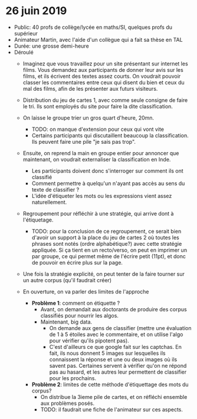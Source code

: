 * 26 juin 2019
- Public: 40 profs de collège/lycée en maths/SI, quelques profs du supérieur
- Animateur Martin, avec l'aide d'un collègue qui a fait sa thèse en TAL
- Durée: une grosse demi-heure
- Déroulé
  - Imaginez que vous travaillez pour un site présentant sur internet les films.
    Vous demandez aux participants de donner leur avis sur les films, et ils
    écrivent des textes assez courts. On voudrait pouvoir classer les
    commentaires entre ceux qui disent du bien et ceux du mal des films, afin de
    les présenter aux futurs visiteurs.
  - Distribution du jeu de cartes 1, avec comme seule consigne de faire le tri.
    Ils sont employés du site pour faire la dite classification.
  - On laisse le groupe trier un gros quart d'heure, 20mn.
    - TODO: on manque d'extension pour ceux qui vont vite
    - Certains participants qui discutaillent beaucoup la classification. 
      Ils peuvent faire une pile "je sais pas trop".
  - Ensuite, on reprend la main en groupe entier pour annoncer que maintenant,
    on voudrait externaliser la classification en Inde.
    - Les participants doivent donc s'interroger sur comment ils ont classifié
    - Comment permettre à quelqu'un n'ayant pas accès au sens du texte de classifier ?
    - L'idée d'étiqueter les mots ou les expressions vient assez naturellement.
  - Regroupement pour réfléchir à une stratégie, qui arrive dont à l'étiquetage.
    - TODO: pour la conclusion de ce regroupement, ce serait bien d'avoir un
      support à la place du jeu de cartes 2 où toutes les phrases sont notés
      (ordre alphabétique?) avec cette stratégie appliquée. Si ça tient en un
      recto/verso, on peut en imprimer un par groupe, ce qui permet même de
      l'écrire petit (11pt), et donc de pouvoir en écrire plus sur la page.
  - Une fois la stratégie explicité, on peut tenter de la faire tourner sur un
    autre corpus (qu'il faudrait créer)

  - En ouverture, on va parler des limites de l'approche
    - *Problème 1*: comment on étiquette ?
      - Avant, on demandait aux doctorants de produire des corpus classifiés
        pour nourrir les algos.
      - Maintenant, big data.
        - On demande aux gens de classifier (mettre une évaluation de 1 à 5
          étoiles avec le commentaire, et on utilise l'algo pour vérifier qu'ils
          pipotent pas).
        - C'est d'ailleurs ce que google fait sur les captchas. En fait, ils
          nous donnent 5 images sur lesquelles ils connaissent la réponse et une
          ou deux images où ils savent pas. Certaines servent à vérifier qu'on
          ne répond pas au hasard, et les autres leur permettent de classifier
          pour les prochains.
    - *Problème 2*: limites de cette méthode d'étiquettage des mots du corpus?
      - On distribue la 3ieme pile de cartes, et on réfléchi ensemble aux problèmes posés.
      - TODO: il faudrait une fiche de l'animateur sur ces aspects.
